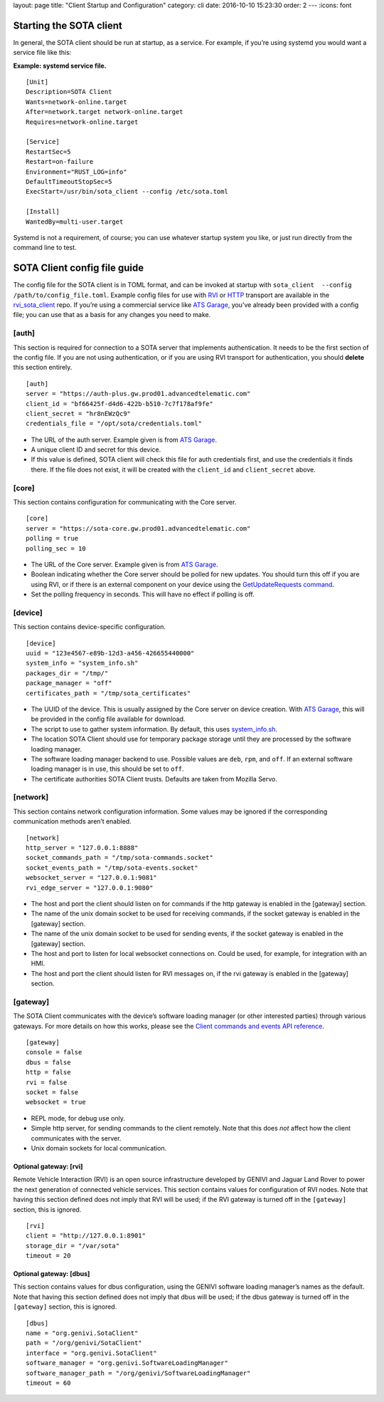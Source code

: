 layout: page title: "Client Startup and Configuration" category: cli date: 2016-10-10 15:23:30 order: 2 --- :icons: font

Starting the SOTA client
========================

In general, the SOTA client should be run at startup, as a service. For example, if you’re using systemd you would want a service file like this:

**Example: systemd service file.**

::

    [Unit]
    Description=SOTA Client
    Wants=network-online.target
    After=network.target network-online.target
    Requires=network-online.target

    [Service]
    RestartSec=5
    Restart=on-failure
    Environment="RUST_LOG=info"
    DefaultTimeoutStopSec=5
    ExecStart=/usr/bin/sota_client --config /etc/sota.toml

    [Install]
    WantedBy=multi-user.target

Systemd is not a requirement, of course; you can use whatever startup system you like, or just run directly from the command line to test.

SOTA Client config file guide
=============================

The config file for the SOTA client is in TOML format, and can be invoked at startup with ``sota_client  --config /path/to/config_file.toml``. Example config files for use with `RVI <https://github.com/genivi/rvi_sota_client/raw/master/tests/genivi.sota.toml>`__ or `HTTP <https://github.com/genivi/rvi_sota_client/raw/master/tests/sota.toml>`__ transport are available in the `rvi\_sota\_client <https://github.com/genivi/rvi_sota_client/>`__ repo. If you’re using a commercial service like `ATS Garage <https://app.atsgarage.com>`__, you’ve already been provided with a config file; you can use that as a basis for any changes you need to make.

[auth]
------

This section is required for connection to a SOTA server that implements authentication. It needs to be the first section of the config file. If you are not using authentication, or if you are using RVI transport for authentication, you should **delete** this section entirely.

::

    [auth]
    server = "https://auth-plus.gw.prod01.advancedtelematic.com" 
    client_id = "bf66425f-d4d6-422b-b510-7c7f178af9fe" 
    client_secret = "hr8nEWzQc9" 
    credentials_file = "/opt/sota/credentials.toml" 

-  The URL of the auth server. Example given is from `ATS Garage <https://app.atsgarage.com>`__.

-  A unique client ID and secret for this device.

-  If this value is defined, SOTA client will check this file for auth credentials first, and use the credentials it finds there. If the file does not exist, it will be created with the ``client_id`` and ``client_secret`` above.

[core]
------

This section contains configuration for communicating with the Core server.

::

    [core]
    server = "https://sota-core.gw.prod01.advancedtelematic.com" 
    polling = true 
    polling_sec = 10 

-  The URL of the Core server. Example given is from `ATS Garage <https://app.atsgarage.com>`__.

-  Boolean indicating whether the Core server should be polled for new updates. You should turn this off if you are using RVI, or if there is an external component on your device using the `GetUpdateRequests command <../cli/client-commands-and-events-reference.html#commands>`__.

-  Set the polling frequency in seconds. This will have no effect if polling is off.

[device]
--------

This section contains device-specific configuration.

::

    [device]
    uuid = "123e4567-e89b-12d3-a456-426655440000" 
    system_info = "system_info.sh" 
    packages_dir = "/tmp/" 
    package_manager = "off" 
    certificates_path = "/tmp/sota_certificates" 

-  The UUID of the device. This is usually assigned by the Core server on device creation. With `ATS Garage <https://app.atsgarage.com>`__, this will be provided in the config file available for download.

-  The script to use to gather system information. By default, this uses `system\_info.sh <https://github.com/genivi/rvi_sota_client/blob/master/run/system_info.sh>`__.

-  The location SOTA Client should use for temporary package storage until they are processed by the software loading manager.

-  The software loading manager backend to use. Possible values are ``deb``, ``rpm``, and ``off``. If an external software loading manager is in use, this should be set to ``off``.

-  The certificate authorities SOTA Client trusts. Defaults are taken from Mozilla Servo.

[network]
---------

This section contains network configuration information. Some values may be ignored if the corresponding communication methods aren’t enabled.

::

    [network]
    http_server = "127.0.0.1:8888" 
    socket_commands_path = "/tmp/sota-commands.socket" 
    socket_events_path = "/tmp/sota-events.socket" 
    websocket_server = "127.0.0.1:9081" 
    rvi_edge_server = "127.0.0.1:9080" 

-  The host and port the client should listen on for commands if the http gateway is enabled in the [gateway] section.

-  The name of the unix domain socket to be used for receiving commands, if the socket gateway is enabled in the [gateway] section.

-  The name of the unix domain socket to be used for sending events, if the socket gateway is enabled in the [gateway] section.

-  The host and port to listen for local websocket connections on. Could be used, for example, for integration with an HMI.

-  The host and port the client should listen for RVI messages on, if the rvi gateway is enabled in the [gateway] section.

[gateway]
---------

The SOTA Client communicates with the device’s software loading manager (or other interested parties) through various gateways. For more details on how this works, please see the `Client commands and events API reference <../cli/client-commands-and-events-reference.html>`__.

::

    [gateway]
    console = false 
    dbus = false
    http = false 
    rvi = false
    socket = false 
    websocket = true

-  REPL mode, for debug use only.

-  Simple http server, for sending commands to the client remotely. Note that this does *not* affect how the client communicates with the server.

-  Unix domain sockets for local communication.

Optional gateway: [rvi]
~~~~~~~~~~~~~~~~~~~~~~~

Remote Vehicle Interaction (RVI) is an open source infrastructure developed by GENIVI and Jaguar Land Rover to power the next generation of connected vehicle services. This section contains values for configuration of RVI nodes. Note that having this section defined does not imply that RVI will be used; if the RVI gateway is turned off in the ``[gateway]`` section, this is ignored.

::

    [rvi]
    client = "http://127.0.0.1:8901"
    storage_dir = "/var/sota"
    timeout = 20

Optional gateway: [dbus]
~~~~~~~~~~~~~~~~~~~~~~~~

This section contains values for dbus configuration, using the GENIVI software loading manager’s names as the default. Note that having this section defined does not imply that dbus will be used; if the dbus gateway is turned off in the ``[gateway]`` section, this is ignored.

::

    [dbus]
    name = "org.genivi.SotaClient"
    path = "/org/genivi/SotaClient"
    interface = "org.genivi.SotaClient"
    software_manager = "org.genivi.SoftwareLoadingManager"
    software_manager_path = "/org/genivi/SoftwareLoadingManager"
    timeout = 60
